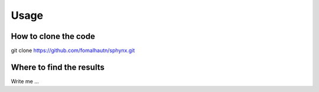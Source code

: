

Usage
=====


How to clone the code
---------------------

git clone https://github.com/fomalhautn/sphynx.git



Where to find the results
-------------------------

Write me ...
